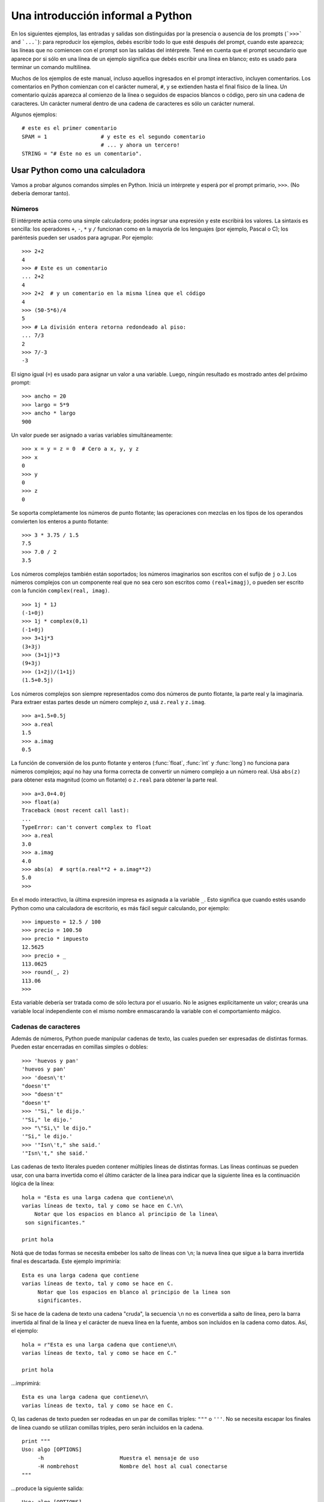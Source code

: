 .. _tut-informal:

**********************************
Una introducción informal a Python
**********************************

En los siguientes ejemplos, las entradas y salidas son distinguidas por la
presencia o ausencia de los prompts (```>>>``` and ```...```): para
reproducir los ejemplos, debés escribir todo lo que esté después del prompt,
cuando este aparezca; las líneas que no comiencen con el prompt son las
salidas del intérprete.  Tené en cuenta que el prompt secundario que
aparece por si sólo en una línea de un ejemplo significa que debés escribir
una línea en blanco; esto es usado para terminar un comando multilínea.

Muchos de los ejemplos de este manual, incluso aquellos ingresados en el prompt
interactivo, incluyen comentarios.  Los comentarios en Python comienzan con
el carácter numeral, ``#``, y se extienden hasta el final físico de la
línea.  Un comentario quizás aparezca al comienzo de la línea o seguidos
de espacios blancos o código, pero sin una cadena de caracteres.
Un carácter numeral dentro de una cadena de caracteres es sólo un carácter
numeral.

Algunos ejemplos::

   # este es el primer comentario
   SPAM = 1                 # y este es el segundo comentario
                            # ... y ahora un tercero!
   STRING = "# Este no es un comentario".


.. _tut-calculator:

Usar Python como una calculadora
================================

Vamos a probar algunos comandos simples en Python.  Iniciá un intérprete y
esperá por el prompt primario, ``>>>``. (No debería demorar tanto).

.. _tut-numbers:

Números
-------

El intérprete actúa como una simple calculadora; podés ingrsar una expresión
y este escribirá los valores.  La sintaxis es sencilla: los operadores ``+``,
``-``, ``*`` y ``/`` funcionan como en la mayoría de los lenguajes (por
ejemplo, Pascal o C); los paréntesis pueden ser usados para agrupar. Por
ejemplo::

   >>> 2+2
   4
   >>> # Este es un comentario
   ... 2+2
   4
   >>> 2+2  # y un comentario en la misma línea que el código
   4
   >>> (50-5*6)/4
   5
   >>> # La división entera retorna redondeado al piso:
   ... 7/3
   2
   >>> 7/-3
   -3

El signo igual (``=``) es usado para asignar un valor a una variable.  Luego,
ningún resultado es mostrado antes del próximo prompt::

   >>> ancho = 20
   >>> largo = 5*9
   >>> ancho * largo
   900

Un valor puede ser asignado a varias variables simultáneamente::

   >>> x = y = z = 0  # Cero a x, y, y z
   >>> x
   0
   >>> y
   0
   >>> z
   0

Se soporta completamente los números de punto flotante; las operaciones con
mezclas en los tipos de los operandos convierten los enteros a punto flotante::

   >>> 3 * 3.75 / 1.5
   7.5
   >>> 7.0 / 2
   3.5

Los números complejos también están soportados; los números imaginarios son
escritos con el sufijo de ``j`` o ``J``.  Los números complejos con un
componente real que no sea cero son escritos como ``(real+imagj)``, o pueden
ser escrito con la función ``complex(real, imag)``. ::

   >>> 1j * 1J
   (-1+0j)
   >>> 1j * complex(0,1)
   (-1+0j)
   >>> 3+1j*3
   (3+3j)
   >>> (3+1j)*3
   (9+3j)
   >>> (1+2j)/(1+1j)
   (1.5+0.5j)

Los números complejos son siempre representados como dos números de punto
flotante, la parte real y la imaginaria.  Para extraer estas partes desde un
número complejo *z*, usá ``z.real`` y ``z.imag``. ::

   >>> a=1.5+0.5j
   >>> a.real
   1.5
   >>> a.imag
   0.5

La función de conversión de los punto flotante y enteros (:func:`float`,
:func:`int` y :func:`long`) no funciona para números complejos; aquí no hay
una forma correcta de convertir un número complejo a un número real.  Usá
``abs(z)`` para obtener esta magnitud (como un flotante) o ``z.real`` para
obtener la parte real. ::

   >>> a=3.0+4.0j
   >>> float(a)
   Traceback (most recent call last):
   ...
   TypeError: can't convert complex to float
   >>> a.real
   3.0
   >>> a.imag
   4.0
   >>> abs(a)  # sqrt(a.real**2 + a.imag**2)
   5.0
   >>>

En el modo interactivo, la última expresión impresa es asignada a la variable
``_``.  Esto significa que cuando estés usando Python como una calculadora de
escritorio, es más fácil seguir calculando, por ejemplo::

   >>> impuesto = 12.5 / 100
   >>> precio = 100.50
   >>> precio * impuesto
   12.5625
   >>> precio + _
   113.0625
   >>> round(_, 2)
   113.06
   >>>

Esta variable debería ser tratada como de sólo lectura por el usuario.  No le
asignes explícitamente un valor; crearás una variable local independiente con
el mismo nombre enmascarando la variable con el comportamiento mágico.

.. _tut-strings:

Cadenas de caracteres
---------------------

Además de números, Python puede manipular cadenas de texto, las cuales pueden
ser expresadas de distintas formas.  Pueden estar encerradas en comillas
simples o dobles::

   >>> 'huevos y pan'
   'huevos y pan'
   >>> 'doesn\'t'
   "doesn't"
   >>> "doesn't"
   "doesn't"
   >>> '"Si," le dijo.'
   '"Si," le dijo.'
   >>> "\"Si,\" le dijo."
   '"Si," le dijo.'
   >>> '"Isn\'t," she said.'
   '"Isn\'t," she said.'

Las cadenas de texto literales pueden contener múltiples líneas de distintas
formas.  Las líneas continuas se pueden usar, con una barra invertida como el
último carácter de la línea para indicar que la siguiente línea es la
continuación lógica de la línea::

   hola = "Esta es una larga cadena que contiene\n\
   varias líneas de texto, tal y como se hace en C.\n\
       Notar que los espacios en blanco al principio de la linea\
    son significantes."

   print hola

Notá que de todas formas se necesita embeber los salto de líneas con ``\n``;
la nueva línea que sigue a la barra invertida final es descartada.  Este
ejemplo imprimiría::

   Esta es una larga cadena que contiene
   varias líneas de texto, tal y como se hace en C.
        Notar que los espacios en blanco al principio de la linea son
        significantes.

Si se hace de la cadena de texto una cadena "cruda", la secuencia ``\n`` no
es convertida a salto de línea, pero la barra invertida al final de la línea
y el carácter de nueva línea en la fuente, ambos son incluidos en la cadena
como datos. Así, el ejemplo::

   hola = r"Esta es una larga cadena que contiene\n\
   varias líneas de texto, tal y como se hace en C."

   print hola

...imprimirá::

   Esta es una larga cadena que contiene\n\
   varias líneas de texto, tal y como se hace en C.

O, las cadenas de texto pueden ser rodeadas en un par de comillas triples:
``"""`` o ``'''``.  No se necesita escapar los finales de línea cuando se
utilizan comillas triples, pero serán incluidos en la cadena. ::

   print """
   Uso: algo [OPTIONS]
        -h                        Muestra el mensaje de uso
        -H nombrehost             Nombre del host al cual conectarse
   """

...produce la siguiente salida::

   Uso: algo [OPTIONS]
        -h                        Muestra el mensaje de uso
        -H nombrehost             Nombre del host al cual conectarse

El interprete imprime el resultado de operaciones entre cadenas de la misma
forma en que son tecleadas como entrada: dentro de comillas, y con comillas y
otros caracteres raros escapados con barras invertidas, para mostrar
el valor preciso.  La cadena de texto es encerrada con comillas dobles si
contiene una comilla simple y no comillas dobles, sino es encerrada con
comillas simples.  (La declaración :keyword:`print`, descrita luego,
puede ser usado para escribir cadenas sin comillas o escapes).

Las cadenas de texto pueden ser concatenadas (pegadas juntas) con el operador
``+`` y repetidas con ``*``::

   >>> palabra = 'Ayuda' + 'A'
   >>> palabra
   'AyudaA'
   >>> '<' + palabra*5 + '>'
   '<AyudaAAyudaAAyudaAAyudaAAyudaA>'

Dos cadenas de texto juntas son automáticamente concatenadas; la primer línea
del ejemplo anterior podría haber sido escrita ``palabra = 'Ayuda' 'A'``; esto
solo funciona con dos literales, no con expresiones arbitrarias::

   >>> 'cad' 'ena'                   #  <-  Esto es correcto
   'cadena'
   >>> 'cad'.strip() + 'ena'   #  <-  Esto es correcto
   'cadena'
   >>> 'cad'.strip() 'ena'     #  <-  Esto no es correcto
   Traceback (most recent call last):
   ...
   SyntaxError: invalid syntax

Las cadenas de texto se pueden indexar; como en C, el primer carácter de la
cadena tiene el índice 0.  No hay un tipo de dato para los caracteres; un
carácter es simplemente una cadena de longitud uno.  Como en Icon, se pueden
especificar subcadenas con la *notación de rebanadas*: dos índices separados
por dos puntos. ::

   >>> palabra[4]
   'a'
   >>> palabra[0:2]
   'Ay'
   >>> palabra[2:4]
   'ud'

Los índices de las rebanadas tienen valores por defecto útiles; el valor por
defecto para el primer índice es cero, el valor por defecto para el segundo
índice es la longitud de la cadena a rebanar. ::

   >>> palabra[:2]    # Los primeros dos caracteres
   'Ay'
   >>> palabra[2:]    # Todo menos los primeros dos caracteres
   'udaA'

A diferencia de las cadenas de texto en C, en Python no pueden ser
modificadas.  Intentar asignar a una posición de la cadena es un error::

   >>> palabra[0] = 'x'
   Traceback (most recent call last):
   ...
   TypeError: 'str' object does not support item assignment
   >>> palabra[:1] = 'Mas'
   Traceback (most recent call last):
     File "<stdin>", line 1, in ?
   TypeError: 'str' object does not support item assignment

Sin embargo, crear una nueva cadena con contenido combinado es fácil y
eficiente::

   >>> 'x' + palabra[1:]
   'xyudaA'
   >>> 'Mas' + palabra[5]
   'MasA'

Algo útil de las operaciones de rebanada: ``s[:i] + s[i:]`` es ``s``.
::

   >>> palabra[:2] + palabra[2:]
   'AyudaA'
   >>> palabra[:3] + palabra[3:]
   'AyudaA'

Los índices degenerados en las rebanadas son manejados bien: un índice
muy largo es reemplazado por la longitud de la cadena, un límite superior más
chico que el límite menor retorna una cadena vacía. ::

   >>> palabra[1:100]
   'yudaA'
   >>> palabra[10:]
   ''
   >>> palabra[2:1]
   ''

Los índices pueden ser números negativos, para empezar a contar desde la
derecha. Por ejemplo::

   >>> palabra[-1]     # El último caracter
   'A'
   >>> palabra[-2]     # El penúltimo caracter
   'a'
   >>> palabra[-2:]    # Los últimos dos caracteres
   'aA'
   >>> palabra[:-2]    # Todo menos los últimos dos caracteres
   'Ayud'

Pero notá que -0 es en realidad lo mismo que 0, ¡por lo que no cuenta desde
la derecha! ::

   >>> palabra[-0]     # (ya que -0 es igual a 0)
   'A'

Los índices negativos fuera de rango son truncados, pero esto no funciona para
índices de un solo elemento (no rebanada)::

   >>> palabra[-100:]
   'AyudaA'
   >>> palabra[-10]    # error
   Traceback (most recent call last):
     File "<stdin>", line 1, in ?
   IndexError: string index out of range

Una forma de recordar cómo funcionan las rebanadas es pensar en los índices
como puntos *entre* caracteres, con el punto a la izquierda del primer carácter
numerado en 0.  Luego, el punto a la derecha del último carácter de una cadena
de *n* caracteres tienen índice *n*, por ejemplo::

    +---+---+---+---+---+---+
    | A | y | u | d | a | A |
    +---+---+---+---+---+---+
    0   1   2   3   4   5   6
   -6  -5  -4  -3  -2  -1

La primer fila de números da la posición de los índices 0...6 en la cadena;
la segunda fila da los correspondientes índices negativos. La rebanada de *i*
a *j* consiste en todos los caracteres entre los puntos etiquetados *i* y *j*,
respectivamente.

Para índices no negativos, la longitud de la rebanada es la diferencia de los
índices, si ambos entran en los límites. Por ejemplo, la longitud de
``palabra[1:3]`` es 2.

La función incorporada :func:`len` devuelve la longitud de una cadena
de texto::

   >>> s = 'supercalifrastilisticoespialidoso'
   >>> len(s)
   33


.. seealso::

   :ref:`typesseq`
      Las cadenas de texto y la cadenas de texto Unicode descritas en la
      siguiente sección son ejemplos de *tipos secuencias*, y soportan
      las operaciones comunes para esos tipos.

   :ref:`string-methods`
      Tanto las cadenas de texto normales como las cadenas de texto Unicode
      soportan una gran cantidad de métodos para transformaciones básicas y
      búsqueda.

   :ref:`new-string-formatting`
      Aquí se da información sobre formateo de cadenas de texto con
      :meth:`str.format`.

   :ref:`string-formatting`
      Aquí se describe con más detalle las operaciones viejas para formateo
      usadas cuando una cadena de texto o una cadena Unicode están a la
      izquierda del operador ``%``.


.. _tut-unicodestrings:

Cadenas de texto Unicode
------------------------

.. sectionauthor:: Marc-Andre Lemburg <mal@lemburg.com>

Desde la versión 2.0 de Python, se encuentra disponible un nuevo tipo de datos
para que los programadores almacenen texto: el objeto Unicode. Puede ser usado
para almacenar y manipular datos Unicode (ver http://www.unicode.org/) y se
integran bien con los objetos existentes para cadenas de texto, mediante
auto-conversión cuando es necesario.

Unicode tiene la ventaja de tener un número ordinal para cada carácter
usado tanto en textos modernos como antiguos.  Previamente, había sólo
256 ordinales posibles para los caracteres en scripts.  Los textos
eran típicamente asociados a un código que relaciona los ordinales a caracteres
en scripts.  Esto lleva a mucha confusión, especialmente al internacionalizar
software.  Unicode resuelve estos problemas definiendo una sola codificación
para todos los scripts.

Crear cadenas Unicode en Python es tan simple como crear cadenas de texto
normales::

   >>> u'Hola Mundo!'
   u'Hola Mundo!'

La ``'u'`` al frente de la comilla indica que se espera una cadena Unicode. Si
querés incluir caracteres especiales en la cadena, podés hacerlo usando una
forma de escapar caracteres Unicode provista por Python.  El siguiente ejemplo
muestra cómo::

   >>> u'Hola\u0020Mundo!'
   u'Hola Mundo!'

La secuencia de escape ``\u0020`` indica que se debe insertar el carácter
Unicode con valor ordinal 0x0020 (el espacio en blanco) en la posición dada.

Otros caracteres son interpretados usando su respectivo valor ordinal como
ordinales Unicode. Si tenés cadenas de texto literales en la codificación
estándar Latin-1 que es muy usada en países occidentales, encontrarás
conveniente que los primeros 256 caracteres de Unicode son los mismos primeros
256 caracteres de Latin-1.

También existe un modo crudo para expertos, del mismo modo que con las cadenas
de texto normales. Debés anteponer 'ur' a la comilla inicial para que Python
use el modo de escape crudo de Unicode. Solo se aplicará la conversión
``\uXXXX`` si hay un número impar de barras invertidas frente a la 'u'. ::

   >>> ur'Hola\u0020Mundo!'
   u'Hola Mundo!'
   >>> ur'Hola\\u0020Mundo!'
   u'Hola\\\\u0020Mundo!'

El modo crudo es útil principalmente cuando tenés que insertar muchas
barras invertidas, como puede suceder al trabajar con expresiones regulares.

Además de estas codificaciones estándar, Python provee muchas más formas de
crear cadenas de texto Unicode en las bases de codificaciones conocidas.

.. index:: builtin: unicode

La función predefinida :func:`unicode` da acceso a todos los codecs
(CODificadores y DECodificadores).  Algunos de los códigos más conocidos
que estos codecs pueden convertir son *Latin-1*, *ASCII*, *UTF-8*, y *UTF-16*.
Los dos últimas son códigos de longitud variable que almacenan cada
carácter Unicode en uno o más bytes.  El código por defecto es normalmente
configurado a ASCII, que contiene los caracteres del rango 0-127 y rechaza
cualquier otro con un error.  Cuando una cadena Unicode se imprime, escribe en
un archivo, o se convierte con la función :func:`str`, se realiza la conversión
utilizando el código por defecto. ::

   >>> u"abc"
   u'abc'
   >>> str(u"abc")
   'abc'
   >>> u"äöü"
   u'\xe4\xf6\xfc'
   >>> str(u"äöü")
   Traceback (most recent call last):
   ...
   UnicodeEncodeError: 'ascii' codec can't encode characters in position 0-5: ordinal not in range(128)

Para convertir una cadena Unicode en una cadena de 8-bit utilizando un
código en particular, los objetos Unicode tienen un método :func:`encode`
que toma un argumento, el nombre del código. Se prefieren los nombres
en minúsculas para los nombres de los códigos. ::

   >>> u"äöü".encode('utf-8')
   '\xc3\xa4\xc3\xb6\xc3\xbc'

Si tenés datos en un código en particular y querés producir la cadena
Unicode correspondiente, podés usar la función :func:`unicode` con el nombre
del código como segundo argumento. ::

   >>> unicode('\xc3\xa4\xc3\xb6\xc3\xbc', 'utf-8')
   u'\xe4\xf6\xfc'


.. _tut-lists:

Listas
------

Python tiene varios tipos de datos *compuestos*, usados para agrupar otros
valores.  El más versátil es la *lista*, la cual puede ser escrita como una
lista de valores separados por coma (ítems) entre corchetes.  No es necesario
que los ítems de una lista tengan todos el mismo tipo. ::

   >>> a = ['pan', 'huevos', 100, 1234]
   >>> a
   ['pan', 'huevos', 100, 1234]

Como los índices de las cadenas de texto, los índices de las listas comienzan
en 0, y las listas pueden ser rebanadas, concatenadas y todo lo demás::

   >>> a[0]
   'pan'
   >>> a[3]
   1234
   >>> a[-2]
   100
   >>> a[1:-1]
   ['huevos', 100]
   >>> a[:2] + ['carne', 2*2]
   ['pan', 'huevos', 'carne', 4]
   >>> 3*a[:3] + ['Boo!']
   ['pan', 'huevos', 100, 'pan', 'huevos', 100, 'pan', 'huevos', 100, 'Boo!']

A diferencia de las cadenas de texto, que son *inmutables*, es posible cambiar
un elemento individual de una lista::

   >>> a
   ['pan', 'huevos', 100, 1234]
   >>> a[2] = a[2] + 23
   >>> a
   ['pan', 'huevos', 123, 1234]

También es posible asignar a una rebanada, y esto incluso puede cambiar la
longitud de la lista o vaciarla totalmente::

   >>> # Reemplazar algunos elementos:
   ... a[0:2] = [1, 12]
   >>> a
   [1, 12, 123, 1234]
   >>> # Borrar algunos:
   ... a[0:2] = []
   >>> a
   [123, 1234]
   >>> # Insertar algunos:
   ... a[1:1] = ['bruja', 'xyzzy']
   >>> a
   [123, 'bruja', 'xyzzy', 1234]
   >>> # Insertar (una copia de) la misma lista al principio
   >>> a[:0] = a
   >>> a
   [123, 'bruja', 'xyzzy', 1234, 123, 'bruja', 'xyzzy', 1234]
   >>> # Vaciar la lista: reemplazar todos los items con una lista vacía
   >>> a[:] = []
   >>> a
   []

La función predefinida :func:`len` también sirve para las listas:

   >>> a = ['a', 'b', 'c', 'd']
   >>> len(a)
   4

Es posible anidar listas (crear listas que contengan otras listas), por
ejemplo::

   >>> q = [2, 3]
   >>> p = [1, q, 4]
   >>> len(p)
   3
   >>> p[1]
   [2, 3]
   >>> p[1][0]
   2
   >>> p[1].append('extra')     # Ver seccion 5.1
   >>> p
   [1, [2, 3, 'extra'], 4]
   >>> q
   [2, 3, 'extra']

Notá que en el último ejemplo, ``p[1]`` y ``q`` ¡realmente hacen referencia
al mismo objeto!  Volveremos a la *semántica de los objetos* más adelante.


.. _tut-firststeps:

Primeros pasos hacia la programación
====================================

Por supuesto, podemos usar Python para tareas más complicadas que sumar dos
y dos.  Por ejemplo, podemos escribir una subsecuencia inicial de la serie de
*Fibonacci* así::

   >>> # Series de Fibonacci:
   ... # la suma de dos elementos define el siguiente
   ... a, b = 0, 1
   >>> while b < 10:
   ...     print b
   ...     a, b = b, a+b
   ...
   1
   1
   2
   3
   5
   8

Este ejemplo introduce varias características nuevas.

* La primer línea contiene una *asignación múltiple*: las variables``a`` y
  ``b`` toman en forma simultanea los nuevos valores 0 y 1.  En la última linea
  esto es vuelto a usar, demostrando que las expresiones a la derecha son
  evaluadas antes de que suceda cualquier asignación.  Las expresiones a la
  derecha son evaluadas de izquierda a derecha.

* El bucle :keyword:`while` se ejecuta mientras la condición (aquí: ``b < 10``)
  sea verdadera.  En Python, como en C, cualquier entero distinto de cero es
  verdadero; cero es falso.  La condición también puede ser una cadena de texto
  o una lista, de hecho cualquier secuencia; cualquier cosa con longitud
  distinta de cero es verdadero, las secuencias vacías son falsas.  La prueba
  usada en el ejemplo es una comparación simple.  Los operadores estándar de
  comparación se escriben igual que en C: ``<`` (menor qué), ``>`` (mayor qué),
  ``==`` (igual a), ``<=`` (menor o igual qué), ``>=`` (mayor o igual qué) y
  ``!=`` (distinto a).

* El *cuerpo* del bucle está *sangrado*: la sangría es la forma que usa
  Python para agrupar declaraciones.  El intérprete interactivo de Python
  (¡aún!) no provee una facilidad inteligente para editar líneas, así que
  debés teclear un tab o espacio(s) para cada línea sangrada.  En la práctica
  vas a preparar entradas más complicadas para Python con un editor de
  texto; la mayoría de los editores de texto tienen la facilidad de
  agregar la sangría automáticamente.  Al ingresar una declaración compuesta en
  forma interactiva, debés finalizar con una línea en blanco para indicar que
  está completa (ya que el analizador no puede adivinar cuando tecleaste la
  última línea).  Notá que cada línea de un bloque básico debe estar sangrada
  de la misma forma.

* La declaración :keyword:`print` escribe el valor de la o las expresiones que
  se le pasan.  Difiere de simplemente escribir la expresión que se quiere
  mostrar (como hicimos antes en los ejemplos de la calculadora) en la forma
  en que maneja múltiples expresiones y cadenas.  Las cadenas de texto son
  impresas sin comillas, y un espacio en blanco es insertado entre los
  elementos, así podés formatear cosas de una forma agradable::

     >>> i = 256*256
     >>> print 'El valor de i es', i
     El valor de i es 65536

  Una coma final evita el salto de línea al final de la salida::

     >>> a, b = 0, 1
     >>> while b < 1000:
     ...     print b,
     ...     a, b = b, a+b
     ...
     1 1 2 3 5 8 13 21 34 55 89 144 233 377 610 987

  Notá que el intérprete inserta un salto de línea antes de imprimir el
  próximo prompt si la última línea no estaba completa.
